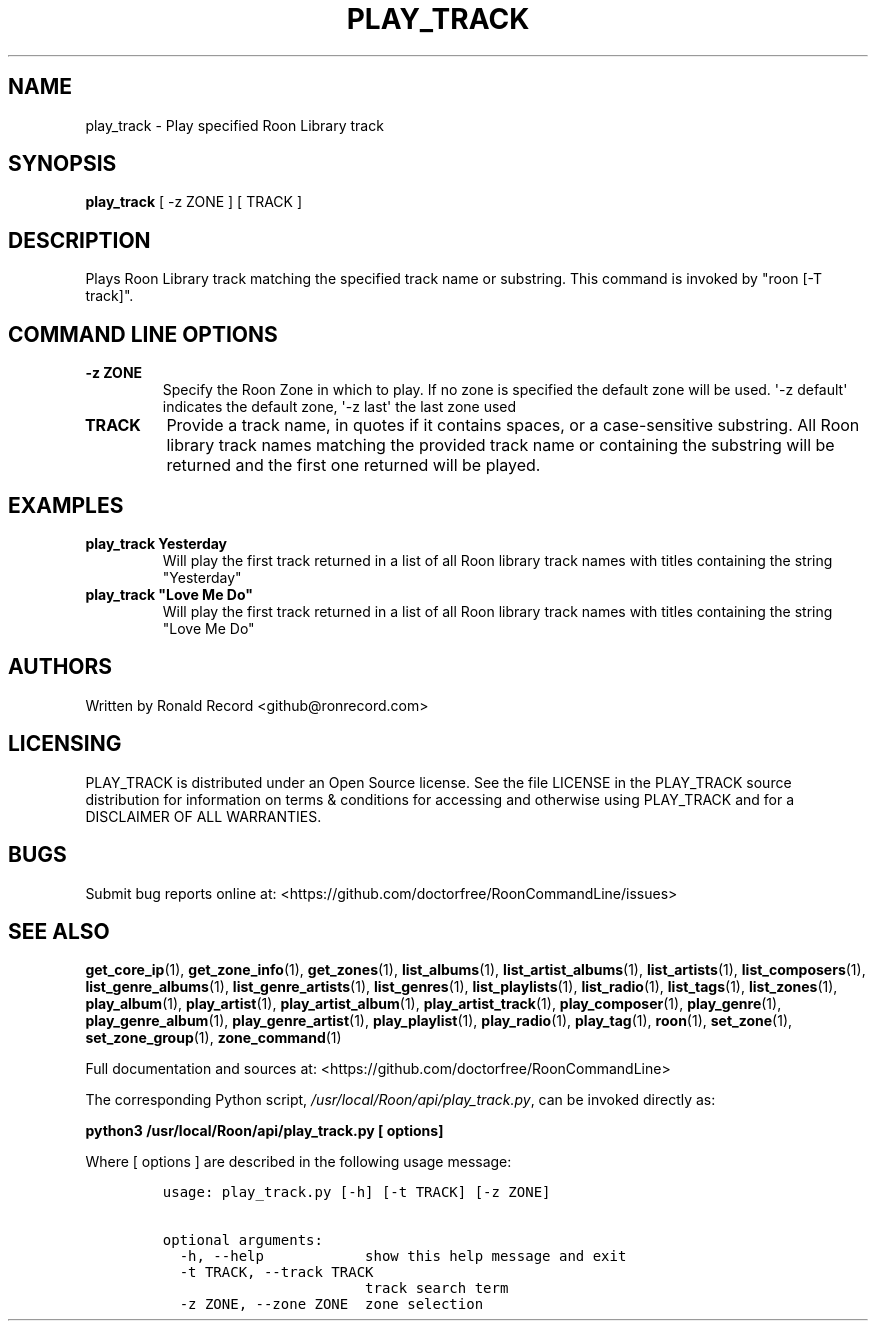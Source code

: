 .\" Automatically generated by Pandoc 2.19.2
.\"
.\" Define V font for inline verbatim, using C font in formats
.\" that render this, and otherwise B font.
.ie "\f[CB]x\f[]"x" \{\
. ftr V B
. ftr VI BI
. ftr VB B
. ftr VBI BI
.\}
.el \{\
. ftr V CR
. ftr VI CI
. ftr VB CB
. ftr VBI CBI
.\}
.TH "PLAY_TRACK" "1" "May 22, 2024" "play_track 2.0.1" "User Manual"
.hy
.SH NAME
.PP
play_track - Play specified Roon Library track
.SH SYNOPSIS
.PP
\f[B]play_track\f[R] [ -z ZONE ] [ TRACK ]
.SH DESCRIPTION
.PP
Plays Roon Library track matching the specified track name or substring.
This command is invoked by \[dq]roon [-T track]\[dq].
.SH COMMAND LINE OPTIONS
.TP
\f[B]-z ZONE\f[R]
Specify the Roon Zone in which to play.
If no zone is specified the default zone will be used.
\[aq]-z default\[aq] indicates the default zone, \[aq]-z last\[aq] the
last zone used
.TP
\f[B]TRACK\f[R]
Provide a track name, in quotes if it contains spaces, or a
case-sensitive substring.
All Roon library track names matching the provided track name or
containing the substring will be returned and the first one returned
will be played.
.SH EXAMPLES
.TP
\f[B]play_track Yesterday\f[R]
Will play the first track returned in a list of all Roon library track
names with titles containing the string \[dq]Yesterday\[dq]
.TP
\f[B]play_track \[dq]Love Me Do\[dq]\f[R]
Will play the first track returned in a list of all Roon library track
names with titles containing the string \[dq]Love Me Do\[dq]
.SH AUTHORS
.PP
Written by Ronald Record <github@ronrecord.com>
.SH LICENSING
.PP
PLAY_TRACK is distributed under an Open Source license.
See the file LICENSE in the PLAY_TRACK source distribution for
information on terms & conditions for accessing and otherwise using
PLAY_TRACK and for a DISCLAIMER OF ALL WARRANTIES.
.SH BUGS
.PP
Submit bug reports online at:
<https://github.com/doctorfree/RoonCommandLine/issues>
.SH SEE ALSO
.PP
\f[B]get_core_ip\f[R](1), \f[B]get_zone_info\f[R](1),
\f[B]get_zones\f[R](1), \f[B]list_albums\f[R](1),
\f[B]list_artist_albums\f[R](1), \f[B]list_artists\f[R](1),
\f[B]list_composers\f[R](1), \f[B]list_genre_albums\f[R](1),
\f[B]list_genre_artists\f[R](1), \f[B]list_genres\f[R](1),
\f[B]list_playlists\f[R](1), \f[B]list_radio\f[R](1),
\f[B]list_tags\f[R](1), \f[B]list_zones\f[R](1),
\f[B]play_album\f[R](1), \f[B]play_artist\f[R](1),
\f[B]play_artist_album\f[R](1), \f[B]play_artist_track\f[R](1),
\f[B]play_composer\f[R](1), \f[B]play_genre\f[R](1),
\f[B]play_genre_album\f[R](1), \f[B]play_genre_artist\f[R](1),
\f[B]play_playlist\f[R](1), \f[B]play_radio\f[R](1),
\f[B]play_tag\f[R](1), \f[B]roon\f[R](1), \f[B]set_zone\f[R](1),
\f[B]set_zone_group\f[R](1), \f[B]zone_command\f[R](1)
.PP
Full documentation and sources at:
<https://github.com/doctorfree/RoonCommandLine>
.PP
The corresponding Python script,
\f[I]/usr/local/Roon/api/play_track.py\f[R], can be invoked directly as:
.PP
\f[B]python3 /usr/local/Roon/api/play_track.py [ options]\f[R]
.PP
Where [ options ] are described in the following usage message:
.IP
.nf
\f[C]
usage: play_track.py [-h] [-t TRACK] [-z ZONE]

optional arguments:
  -h, --help            show this help message and exit
  -t TRACK, --track TRACK
                        track search term
  -z ZONE, --zone ZONE  zone selection
\f[R]
.fi
